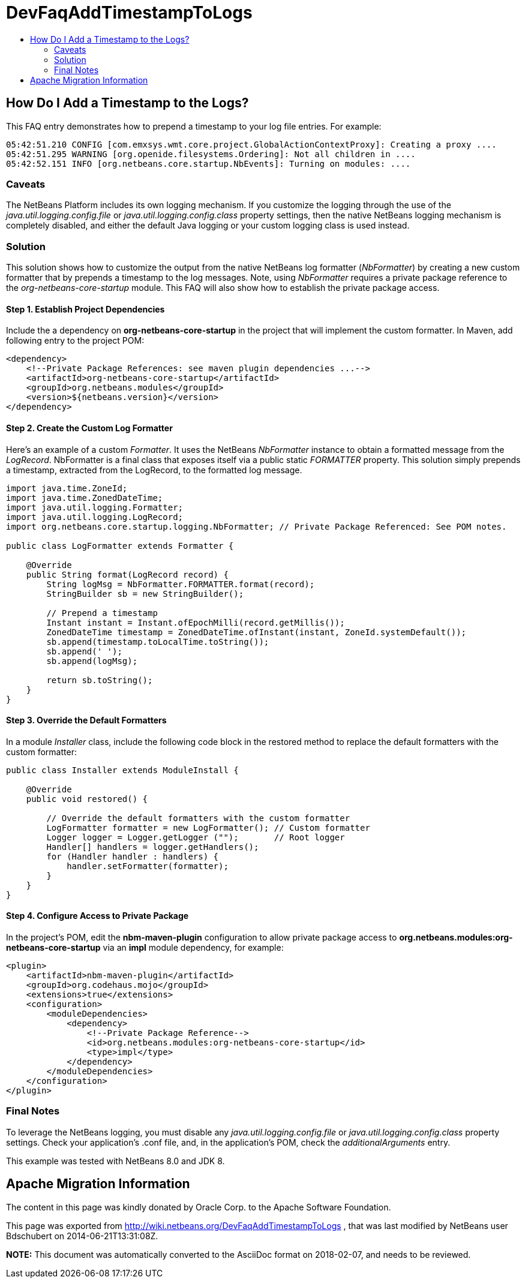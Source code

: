 // 
//     Licensed to the Apache Software Foundation (ASF) under one
//     or more contributor license agreements.  See the NOTICE file
//     distributed with this work for additional information
//     regarding copyright ownership.  The ASF licenses this file
//     to you under the Apache License, Version 2.0 (the
//     "License"); you may not use this file except in compliance
//     with the License.  You may obtain a copy of the License at
// 
//       http://www.apache.org/licenses/LICENSE-2.0
// 
//     Unless required by applicable law or agreed to in writing,
//     software distributed under the License is distributed on an
//     "AS IS" BASIS, WITHOUT WARRANTIES OR CONDITIONS OF ANY
//     KIND, either express or implied.  See the License for the
//     specific language governing permissions and limitations
//     under the License.
//

= DevFaqAddTimestampToLogs
:jbake-type: wiki
:jbake-tags: wiki, devfaq, needsreview
:markup-in-source: verbatim,quotes,macros
:jbake-status: published
:keywords: Apache NetBeans wiki DevFaqAddTimestampToLogs
:description: Apache NetBeans wiki DevFaqAddTimestampToLogs
:toc: left
:toc-title:
:syntax: true

== How Do I Add a Timestamp to the Logs?

This FAQ entry demonstrates how to prepend a timestamp to your log file entries. For example:

[source,java,subs="{markup-in-source}"]
----

05:42:51.210 CONFIG [com.emxsys.wmt.core.project.GlobalActionContextProxy]: Creating a proxy ....
05:42:51.295 WARNING [org.openide.filesystems.Ordering]: Not all children in ....
05:42:52.151 INFO [org.netbeans.core.startup.NbEvents]: Turning on modules: ....
----

=== Caveats

The NetBeans Platform includes its own logging mechanism.  If you customize the logging through the use of the _java.util.logging.config.file_ or _java.util.logging.config.class_ property settings, then the native NetBeans logging mechanism is completely disabled, and either the default Java logging or your custom logging class is used instead.

=== Solution

This solution shows how to customize the output from the native NetBeans log formatter (_NbFormatter_) by creating a new custom formatter that by prepends a timestamp to the log messages.  Note, using _NbFormatter_ requires a private package reference to the _org-netbeans-core-startup_ module.  This FAQ will also show how to establish the private package access.

==== Step 1. Establish Project Dependencies

Include the a dependency on *org-netbeans-core-startup* in the project that will implement the custom formatter. In Maven, add following entry to the project POM:

[source,xml,subs="{markup-in-source}"]
----

<dependency>
    <!--Private Package References: see maven plugin dependencies ...-->
    <artifactId>org-netbeans-core-startup</artifactId>
    <groupId>org.netbeans.modules</groupId>
    <version>${netbeans.version}</version>
</dependency>

----

==== Step 2. Create the Custom Log Formatter

Here's an example of a custom _Formatter_.  It uses the NetBeans _NbFormatter_ instance to obtain a formatted message from the _LogRecord_.  NbFormatter is a final class that exposes itself via a public static _FORMATTER_ property. This solution simply prepends a timestamp, extracted from the LogRecord, to the formatted log message. 

[source,java,subs="{markup-in-source}"]
----

import java.time.ZoneId;
import java.time.ZonedDateTime;
import java.util.logging.Formatter;
import java.util.logging.LogRecord;
import org.netbeans.core.startup.logging.NbFormatter; // Private Package Referenced: See POM notes.

public class LogFormatter extends Formatter {

    @Override
    public String format(LogRecord record) {
        String logMsg = NbFormatter.FORMATTER.format(record);
        StringBuilder sb = new StringBuilder();

        // Prepend a timestamp
        Instant instant = Instant.ofEpochMilli(record.getMillis());
        ZonedDateTime timestamp = ZonedDateTime.ofInstant(instant, ZoneId.systemDefault());
        sb.append(timestamp.toLocalTime.toString());
        sb.append(' ');
        sb.append(logMsg);
        
        return sb.toString();
    }
}

----

==== Step 3. Override the Default Formatters

In a module _Installer_ class, include the following code block in the restored method to replace the default formatters with the custom formatter:

[source,java,subs="{markup-in-source}"]
----

public class Installer extends ModuleInstall {

    @Override
    public void restored() {

        // Override the default formatters with the custom formatter
        LogFormatter formatter = new LogFormatter(); // Custom formatter
        Logger logger = Logger.getLogger ("");       // Root logger
        Handler[] handlers = logger.getHandlers();
        for (Handler handler : handlers) {
            handler.setFormatter(formatter);
        }
    }
} 

----

==== Step 4. Configure Access to Private Package

In the project's POM, edit the *nbm-maven-plugin* configuration to allow  private package access to *org.netbeans.modules:org-netbeans-core-startup* via an *impl* module dependency, for example:

[source,xml,subs="{markup-in-source}"]
----

<plugin>
    <artifactId>nbm-maven-plugin</artifactId>
    <groupId>org.codehaus.mojo</groupId>
    <extensions>true</extensions>
    <configuration>
        <moduleDependencies>
            <dependency>
                <!--Private Package Reference-->
                <id>org.netbeans.modules:org-netbeans-core-startup</id>
                <type>impl</type>
            </dependency>
        </moduleDependencies>
    </configuration>
</plugin>

----

=== Final Notes

To leverage the NetBeans logging, you must disable any _java.util.logging.config.file_ or _java.util.logging.config.class_ property settings.  Check your application's .conf file, and, in the application's POM, check the _additionalArguments_ entry.



This example was tested with NetBeans 8.0 and JDK 8.

== Apache Migration Information

The content in this page was kindly donated by Oracle Corp. to the
Apache Software Foundation.

This page was exported from link:http://wiki.netbeans.org/DevFaqAddTimestampToLogs[http://wiki.netbeans.org/DevFaqAddTimestampToLogs] , 
that was last modified by NetBeans user Bdschubert 
on 2014-06-21T13:31:08Z.


*NOTE:* This document was automatically converted to the AsciiDoc format on 2018-02-07, and needs to be reviewed.
